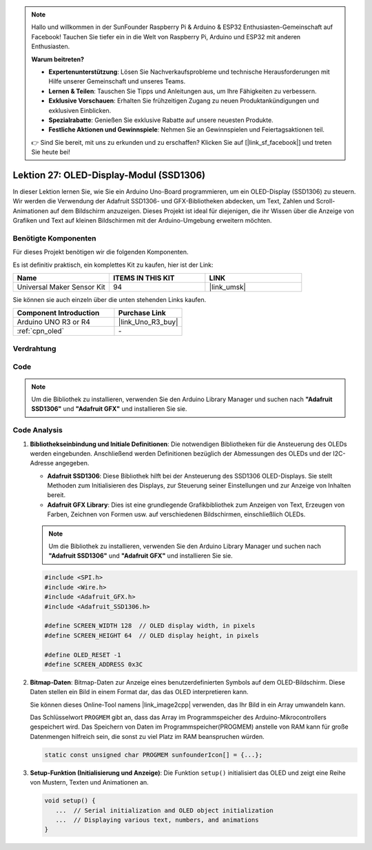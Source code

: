 .. note::

   Hallo und willkommen in der SunFounder Raspberry Pi & Arduino & ESP32 Enthusiasten-Gemeinschaft auf Facebook! Tauchen Sie tiefer ein in die Welt von Raspberry Pi, Arduino und ESP32 mit anderen Enthusiasten.

   **Warum beitreten?**

   - **Expertenunterstützung**: Lösen Sie Nachverkaufsprobleme und technische Herausforderungen mit Hilfe unserer Gemeinschaft und unseres Teams.
   - **Lernen & Teilen**: Tauschen Sie Tipps und Anleitungen aus, um Ihre Fähigkeiten zu verbessern.
   - **Exklusive Vorschauen**: Erhalten Sie frühzeitigen Zugang zu neuen Produktankündigungen und exklusiven Einblicken.
   - **Spezialrabatte**: Genießen Sie exklusive Rabatte auf unsere neuesten Produkte.
   - **Festliche Aktionen und Gewinnspiele**: Nehmen Sie an Gewinnspielen und Feiertagsaktionen teil.

   👉 Sind Sie bereit, mit uns zu erkunden und zu erschaffen? Klicken Sie auf [|link_sf_facebook|] und treten Sie heute bei!

.. _uno_lesson27_oled:

Lektion 27: OLED-Display-Modul (SSD1306)
============================================

In dieser Lektion lernen Sie, wie Sie ein Arduino Uno-Board programmieren, um ein OLED-Display (SSD1306) zu steuern. Wir werden die Verwendung der Adafruit SSD1306- und GFX-Bibliotheken abdecken, um Text, Zahlen und Scroll-Animationen auf dem Bildschirm anzuzeigen. Dieses Projekt ist ideal für diejenigen, die ihr Wissen über die Anzeige von Grafiken und Text auf kleinen Bildschirmen mit der Arduino-Umgebung erweitern möchten.

Benötigte Komponenten
--------------------------

Für dieses Projekt benötigen wir die folgenden Komponenten. 

Es ist definitiv praktisch, ein komplettes Kit zu kaufen, hier ist der Link: 

.. list-table::
    :widths: 20 20 20
    :header-rows: 1

    *   - Name	
        - ITEMS IN THIS KIT
        - LINK
    *   - Universal Maker Sensor Kit
        - 94
        - |link_umsk|

Sie können sie auch einzeln über die unten stehenden Links kaufen.

.. list-table::
    :widths: 30 20
    :header-rows: 1

    *   - Component Introduction
        - Purchase Link

    *   - Arduino UNO R3 or R4
        - |link_Uno_R3_buy|
    *   - :ref:`cpn_oled`
        - \-


Verdrahtung
---------------------------

.. image:: img/Lesson_27_OLED_circuit_uno_bb.png
    :width: 100%

Code
---------------------------

.. note:: 
   Um die Bibliothek zu installieren, verwenden Sie den Arduino Library Manager und suchen nach **"Adafruit SSD1306"** und **"Adafruit GFX"** und installieren Sie sie.

.. raw:: html

    <iframe src=https://create.arduino.cc/editor/sunfounder01/b2617291-5326-4d12-812b-78c45ced7516/preview?embed style="height:510px;width:100%;margin:10px 0" frameborder=0></iframe>

Code Analysis
---------------------------

1. **Bibliothekseinbindung und Initiale Definitionen**:
   Die notwendigen Bibliotheken für die Ansteuerung des OLEDs werden eingebunden. Anschließend werden Definitionen bezüglich der Abmessungen des OLEDs und der I2C-Adresse angegeben.

   - **Adafruit SSD1306**: Diese Bibliothek hilft bei der Ansteuerung des SSD1306 OLED-Displays. Sie stellt Methoden zum Initialisieren des Displays, zur Steuerung seiner Einstellungen und zur Anzeige von Inhalten bereit.
   - **Adafruit GFX Library**: Dies ist eine grundlegende Grafikbibliothek zum Anzeigen von Text, Erzeugen von Farben, Zeichnen von Formen usw. auf verschiedenen Bildschirmen, einschließlich OLEDs.

   .. note:: 
      Um die Bibliothek zu installieren, verwenden Sie den Arduino Library Manager und suchen nach **"Adafruit SSD1306"** und **"Adafruit GFX"** und installieren Sie sie.

   .. code-block:: arduino
    
      #include <SPI.h>
      #include <Wire.h>
      #include <Adafruit_GFX.h>
      #include <Adafruit_SSD1306.h>

      #define SCREEN_WIDTH 128  // OLED display width, in pixels
      #define SCREEN_HEIGHT 64  // OLED display height, in pixels

      #define OLED_RESET -1
      #define SCREEN_ADDRESS 0x3C

2. **Bitmap-Daten**:
   Bitmap-Daten zur Anzeige eines benutzerdefinierten Symbols auf dem OLED-Bildschirm. Diese Daten stellen ein Bild in einem Format dar, das das OLED interpretieren kann.

   Sie können dieses Online-Tool namens |link_image2cpp| verwenden, das Ihr Bild in ein Array umwandeln kann.

   Das Schlüsselwort ``PROGMEM`` gibt an, dass das Array im Programmspeicher des Arduino-Mikrocontrollers gespeichert wird. Das Speichern von Daten im Programmspeicher(PROGMEM) anstelle von RAM kann für große Datenmengen hilfreich sein, die sonst zu viel Platz im RAM beanspruchen würden.

   .. code-block:: arduino

      static const unsigned char PROGMEM sunfounderIcon[] = {...};

3. **Setup-Funktion (Initialisierung und Anzeige)**:
   Die Funktion ``setup()`` initialisiert das OLED und zeigt eine Reihe von Mustern, Texten und Animationen an.

   .. code-block:: arduino

      void setup() {
         ...  // Serial initialization and OLED object initialization
         ...  // Displaying various text, numbers, and animations
      }